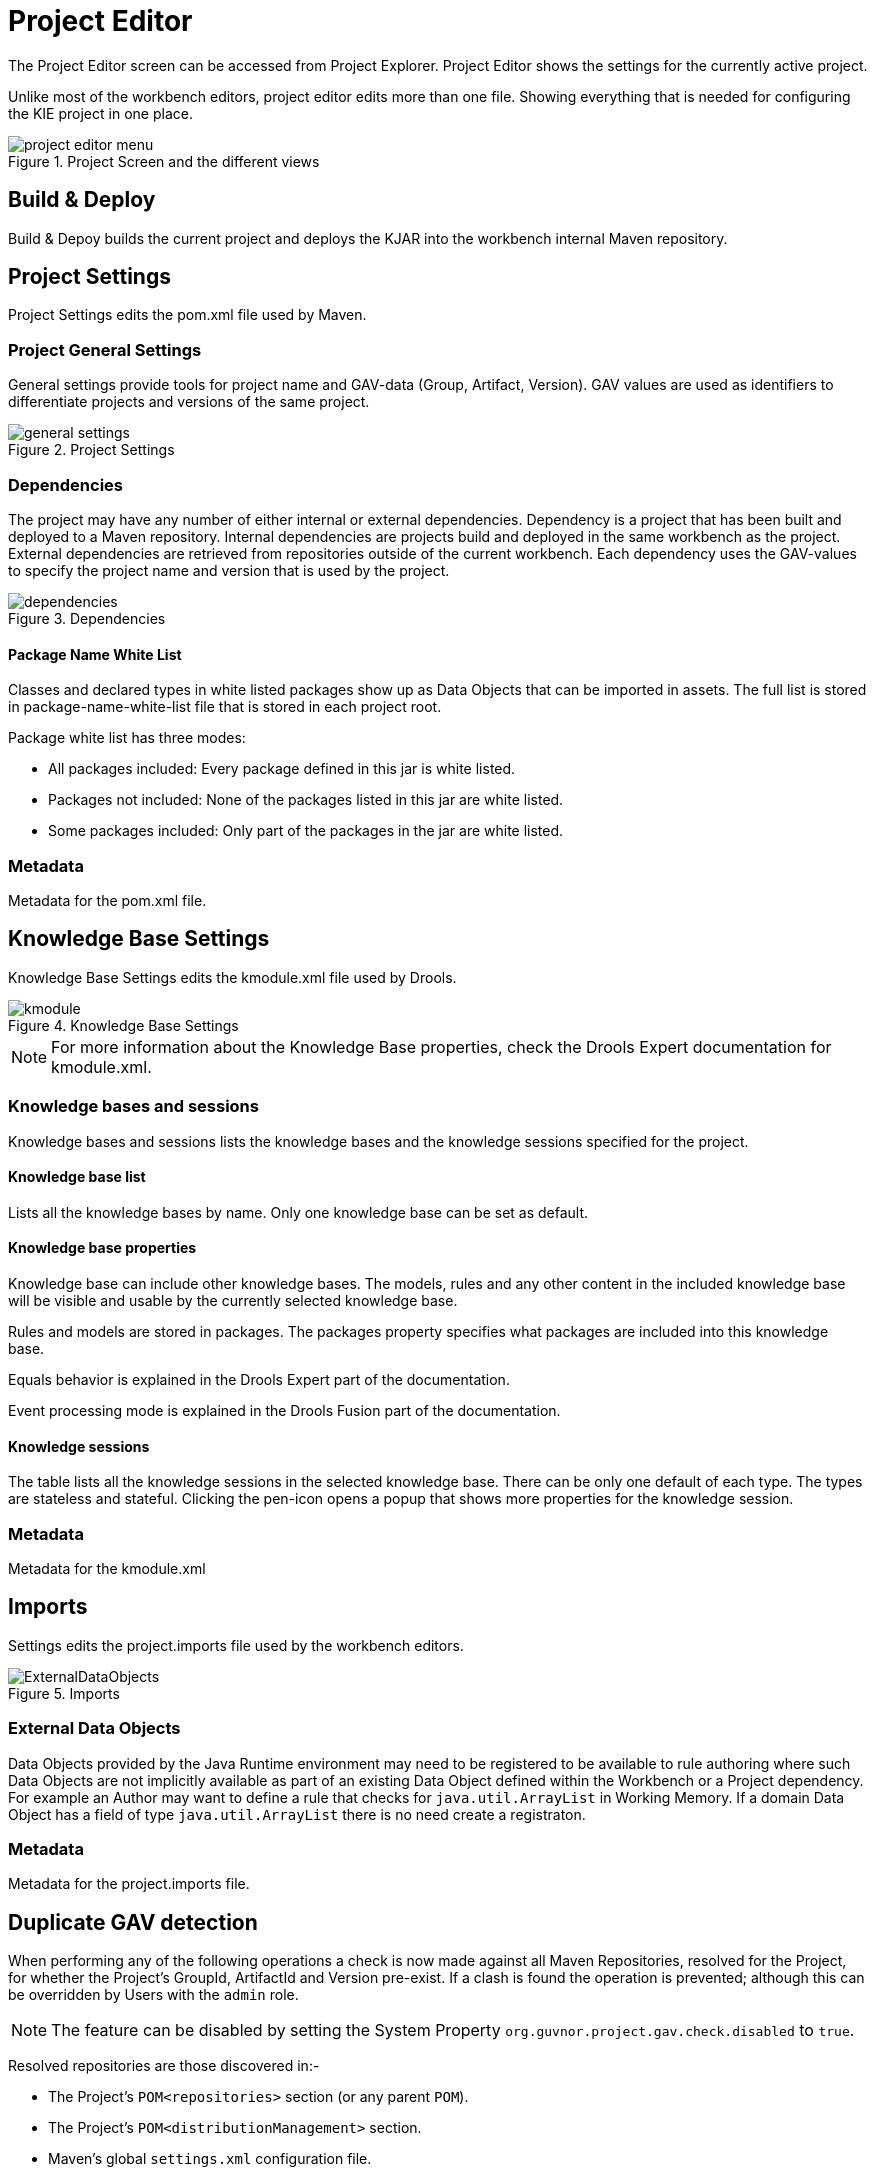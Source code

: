 [[_wb.projecteditor]]
= Project Editor


The Project Editor screen can be accessed from Project Explorer.
Project Editor shows the settings for the currently active project. 

Unlike most of the workbench editors, project  editor edits more than one file.
Showing everything that is needed for configuring the KIE project in one place.

.Project Screen and the different views
image::Workbench/Authoring/ProjectEditor/project_editor_menu.png[align="center"]


== Build & Deploy


Build & Depoy builds the current project and deploys the KJAR into the workbench internal Maven repository.

== Project Settings 


Project Settings edits the pom.xml file used by Maven.

=== Project General Settings 


General settings provide tools for project name and GAV-data (Group, Artifact, Version). GAV values are used as identifiers to differentiate projects and versions of the same project.

.Project Settings
image::Workbench/Authoring/ProjectEditor/general_settings.png[align="center"]


=== Dependencies


The project may have any number of either internal or external dependencies.
Dependency is a project that has been built and deployed to a Maven repository.
Internal dependencies are projects build and deployed in the same workbench as the project.
External dependencies are retrieved from repositories outside of the current workbench.
Each dependency uses the GAV-values to specify the project name and version that is used by the project. 

.Dependencies
image::Workbench/Authoring/ProjectEditor/dependencies.png[align="center"]


==== Package Name White List


Classes and declared types in white listed packages show up as Data Objects that can be imported in assets.
The full list is stored in package-name-white-list file that is stored in each project root. 

Package white list has three modes:  

* All packages included: Every package defined in this jar is white listed.


* Packages not included: None of the packages listed in this jar are white listed.


* Some packages included: Only part of the packages in the jar are white listed.


=== Metadata 


Metadata for the pom.xml file.

== Knowledge Base Settings


Knowledge Base Settings edits the kmodule.xml file used by Drools. 

.Knowledge Base Settings
image::Workbench/Authoring/ProjectEditor/kmodule.png[align="center"]


[NOTE]
====

For more information about the Knowledge Base properties, check the Drools Expert documentation for kmodule.xml.
====

=== Knowledge bases and sessions 


Knowledge bases and sessions lists the knowledge bases and the knowledge sessions specified for the project. 

==== Knowledge base list


Lists all the knowledge bases by name.
Only one knowledge base can be set as default. 

==== Knowledge base properties


Knowledge base can include other knowledge bases.
The models, rules and any other content in the included knowledge base will be visible and usable by the currently selected knowledge base.

Rules and models are stored in packages.
The packages property specifies what packages are included into this knowledge base.

Equals behavior is explained in the Drools Expert part of the documentation.

Event processing mode is explained in the Drools Fusion part of the documentation. 

==== Knowledge sessions


The table lists all the knowledge sessions in the selected knowledge base.
There can be only one default of each type.
The types are stateless and stateful.
Clicking the pen-icon opens a popup that shows more properties for the knowledge session.

=== Metadata 


Metadata for the kmodule.xml

== Imports 


Settings edits the project.imports file used by the workbench editors.

.Imports
image::Workbench/Authoring/ProjectEditor/ExternalDataObjects.png[align="center"]


=== External Data Objects 


Data Objects provided by the Java Runtime environment may need to be registered to be available to rule authoring where such  Data Objects are not implicitly available as part of an existing Data Object defined within the Workbench or a Project dependency.
For example an Author may want to define a rule that checks for `java.util.ArrayList` in Working Memory.
If a domain Data  Object has a field of type `java.util.ArrayList` there is no need create a registraton.

=== Metadata


Metadata for the project.imports file.

== Duplicate GAV detection


When performing any of the following operations a check is now made against all Maven Repositories, resolved for the Project,  for whether the Project's GroupId, ArtifactId and Version pre-exist.
If a clash is found the operation is prevented; although this can be overridden by Users with the `admin` role.

[NOTE]
====
The feature can be disabled by setting the System Property `org.guvnor.project.gav.check.disabled` to ``true``.
====


Resolved repositories are those discovered in:- 

* The Project's `POM```<repositories>`` section (or any parent ``POM``).
* The Project's `POM```<distributionManagement>`` section.
* Maven's global `settings.xml` configuration file.

Affected operations:- 

* Creation of new Managed Repositories.
* Saving a Project defintion with the Project Editor.
* Adding new Modules to a Managed Multi-Module Repository.
* Saving the `pom.xml` file.
* Build & installing a Project with the Project Editor.
* Build & deploying a Project with the Project Editor.
* Asset Management operations building, installing or deloying Projects.
* `REST` operations creating, installing or deploying Projects.

Users with the `Admin` role can override the list of Repositories checked using the "Repositories" settings in the Project Editor.

.Project Editor - Viewing resolved Repositories
image::Workbench/Authoring/ProjectEditor/validation-menu-item.png[align="center"]


.Project Editor - The list of resolved Repositories
image::Workbench/ReleaseNotes/MavenRepositories2.png[align="center"]


.Duplicate GAV detected
image::Workbench/ReleaseNotes/MavenRepositories3.png[align="center"]

